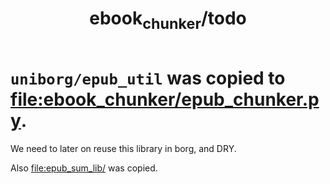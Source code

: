 #+TITLE: ebook_chunker/todo

* =uniborg/epub_util= was copied to [[file:ebook_chunker/epub_chunker.py]].
We need to later on reuse this library in borg, and DRY.

Also [[file:epub_sum_lib/]] was copied.
